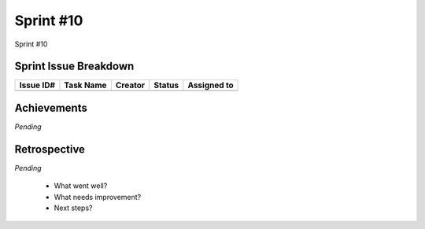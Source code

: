 
.. _sprint-#10:

Sprint #10
=================================================

Sprint #10


Sprint Issue Breakdown
--------------------------------

+-----------+-----------+---------+--------+-------------+
| Issue ID# | Task Name | Creator | Status | Assigned to |
+===========+===========+=========+========+=============+
+-----------+-----------+---------+--------+-------------+


Achievements
----------------

*Pending*

Retrospective
-----------------

*Pending*

    - What went well?
    - What needs improvement?
    - Next steps?


